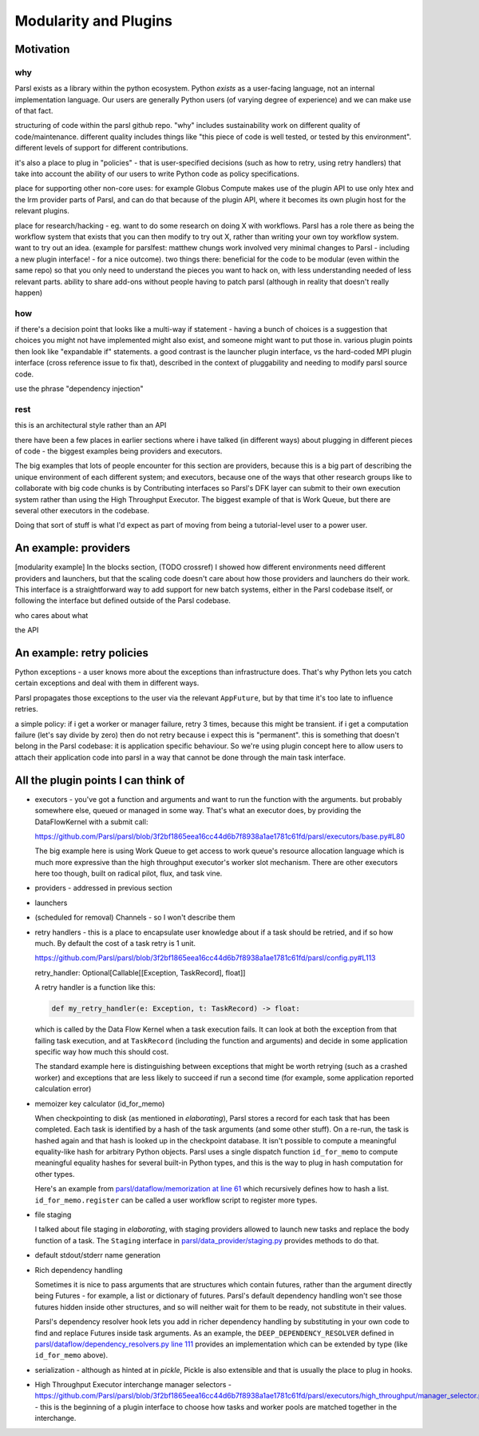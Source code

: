 Modularity and Plugins
######################

Motivation
==========

why
---

Parsl exists as a library within the python ecosystem. Python *exists* as a user-facing language, not an internal implementation language. Our users are generally Python users (of varying degree of experience) and we can make use of that fact.

structuring of code within the parsl github repo.
"why" includes sustainability work on different quality of code/maintenance. different quality includes things like "this piece of code is well tested, or tested by this environment". different levels of support for different contributions.

it's also a place to plug in "policies" - that is user-specified decisions (such as how to retry, using retry handlers) that take into account the ability of our users to write Python code as policy specifications.

place for supporting other non-core uses: for example Globus Compute makes use of the plugin API to use only htex and the lrm provider parts of Parsl, and can do that because of the plugin API, where it becomes its own plugin host for the relevant plugins.

place for research/hacking - eg. want to do some research on doing X with workflows. Parsl has a role there as being the workflow system that exists that you can then modify to try out X, rather than writing your own toy workflow system. want to try out an idea. (example for parslfest: matthew chungs work involved very minimal changes to Parsl - including a new plugin interface! - for a nice outcome). two things there: beneficial for the code to be modular (even within the same repo) so that you only need to understand the pieces you want to hack on, with less understanding needed of less relevant parts. ability to share add-ons without people having to patch parsl (although in reality that doesn't really happen)

how
---

if there's a decision point that looks like a multi-way if statement - having a bunch of choices is a suggestion that choices you might not have implemented might also exist, and someone might want to put those in. various plugin points then look like "expandable if" statements. a good contrast is the launcher plugin interface, vs the hard-coded MPI plugin interface (cross reference issue to fix that), described in the context of pluggability and needing to modify parsl source code.

use the phrase "dependency injection"

rest
----

this is an architectural style rather than an API

there have been a few places in earlier sections where i have talked (in different ways) about plugging in different pieces of code - the biggest examples being providers and executors.

The big examples that lots of people encounter for this section are providers, because this is a big part of describing the unique environment of each different system; and executors, because one of the ways that other research groups like to collaborate with big code chunks is by Contributing interfaces so Parsl's DFK layer can submit to their own execution system rather than using the High Throughput Executor. The biggest example of that is Work Queue, but there are several other executors in the codebase.

Doing that sort of stuff is what I'd expect as part of moving from being a tutorial-level user to a power user.

.. index:: providers

An example: providers
=====================

[modularity example] In the blocks section, (TODO crossref) I showed how different environments need different providers and launchers, but that the scaling code doesn't care about how those providers and launchers do their work. This interface is a straightforward way to add support for new batch systems, either in the Parsl codebase itself, or following the interface but defined outside of the Parsl codebase.

who cares about what

the API

.. index:: retries; policy

An example: retry policies
==========================

Python exceptions - a user knows more about the exceptions than infrastructure does. That's why Python lets you catch certain exceptions and deal with them in different ways.

Parsl propagates those exceptions to the user via the relevant ``AppFuture``, but by that time it's too late to influence retries.

a simple policy: if i get a worker or manager failure, retry 3 times, because this might be transient. if i get a computation failure (let's say divide by zero) then do not retry because i expect this is "permanent". this is something that doesn't belong in the Parsl codebase: it is application specific behaviour. So we're using plugin concept here to allow users to attach their application code into parsl in a way that cannot be done through the main task interface.


.. index:: checkpointing; id_for_memo
           id_for_memo

All the plugin points I can think of
====================================

.. todo:: for each, a sentence or two, and a source code reference

* executors - you've got a function and arguments and want to run the function with the arguments. but probably somewhere else, queued or managed in some way. That's what an executor does, by providing the DataFlowKernel with a submit call:

  https://github.com/Parsl/parsl/blob/3f2bf1865eea16cc44d6b7f8938a1ae1781c61fd/parsl/executors/base.py#L80

  .. code-block:: python
    :lineno-start: 80

    @abstractmethod
      def submit(self, func: Callable, resource_specification: Dict[str, Any], *args: Any, **kwargs: Any) -> Future:

  The big example here is using Work Queue to get access to work queue's resource allocation language which is much more expressive than the high throughput executor's worker slot mechanism. There are other executors here too though, built on radical pilot, flux, and task vine.

* providers - addressed in previous section

* launchers

* (scheduled for removal) Channels - so I won't describe them

* retry handlers - this is a place to encapsulate user knowledge about if a task should be retried, and if so how much. By default the cost of a task retry is 1 unit.

  https://github.com/Parsl/parsl/blob/3f2bf1865eea16cc44d6b7f8938a1ae1781c61fd/parsl/config.py#L113

  retry_handler: Optional[Callable[[Exception, TaskRecord], float]] 

  A retry handler is a function like this:

  .. code-block:: python

    def my_retry_handler(e: Exception, t: TaskRecord) -> float:

  which is called by the Data Flow Kernel when a task execution fails. It can look at both the exception from that failing task execution, and at ``TaskRecord`` (including the function and arguments) and decide in some application specific way how much this should cost.

  The standard example here is distinguishing between exceptions that might be worth retrying (such as a crashed worker) and exceptions that are less likely to succeed if run a second time (for example, some application reported calculation error)
 
* memoizer key calculator (id_for_memo)

  When checkpointing to disk (as mentioned in `elaborating`), Parsl stores a record for each task that has been completed. Each task is identified by a hash of the task arguments (and some other stuff). On a re-run, the task is hashed again and that hash is looked up in the checkpoint database. It isn't possible to compute a meaningful equality-like hash for arbitrary Python objects. Parsl uses a single dispatch function ``id_for_memo`` to compute meaningful equality hashes for several built-in Python types, and this is the way to plug in hash computation for other types. 

  Here's an example from `parsl/dataflow/memorization at line 61 <https://github.com/Parsl/parsl/blob/3f2bf1865eea16cc44d6b7f8938a1ae1781c61fd/parsl/dataflow/memoization.py#L61>`_ which recursively defines how to hash a list. ``id_for_memo.register`` can be called a user workflow script to register more types.


  .. code-block:: python
    :lineno-start: 61

    @id_for_memo.register(list)
    def id_for_memo_list(denormalized_list: list, output_ref: bool = False) -> bytes:
      if type(denormalized_list) is not list:
          raise ValueError("id_for_memo_list cannot work on subclasses of list")

      normalized_list = []

      for e in denormalized_list:
        normalized_list.append(id_for_memo(e, output_ref=output_ref))

      return pickle.dumps(normalized_list)

* file staging

  I talked about file staging in `elaborating`, with staging providers allowed to launch new tasks and replace the body function of a task. The ``Staging`` interface in `parsl/data_provider/staging.py <https://github.com/Parsl/parsl/blob/3f2bf1865eea16cc44d6b7f8938a1ae1781c61fd/parsl/data_provider/staging.py>`_  provides methods to do that.

* default stdout/stderr name generation

* Rich dependency handling

  Sometimes it is nice to pass arguments that are structures which contain futures, rather than the argument directly being Futures - for example, a list or dictionary of futures. Parsl's default dependency handling won't see those futures hidden inside other structures, and so will neither wait for them to be ready, not substitute in their values.

  Parsl's dependency resolver hook lets you add in richer dependency handling by substituting in your own code to find and replace Futures inside task arguments. As an example, the ``DEEP_DEPENDENCY_RESOLVER`` defined in `parsl/dataflow/dependency_resolvers.py line 111 <https://github.com/Parsl/parsl/blob/3f2bf1865eea16cc44d6b7f8938a1ae1781c61fd/parsl/dataflow/dependency_resolvers.py#L111>`_ provides an implementation which can be extended by type (like ``id_for_memo`` above).


  .. todo:: ref back to `elaborating` if I write that section

* serialization - although as hinted at in `pickle`, Pickle is also extensible and that is usually the place to plug in hooks.

  .. todo:: link to serialization interface, and to pickle documentation for pickle extensibility 

* High Throughput Executor interchange manager selectors - https://github.com/Parsl/parsl/blob/3f2bf1865eea16cc44d6b7f8938a1ae1781c61fd/parsl/executors/high_throughput/manager_selector.py - this is the beginning of a plugin interface to choose how tasks and worker pools are matched together in the interchange.

